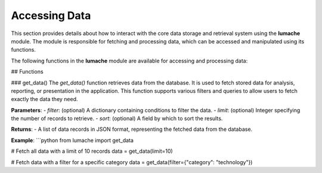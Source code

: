 Accessing Data
==============

This section provides details about how to interact with the core data storage and retrieval system using the **lumache** module. The module is responsible for fetching and processing data, which can be accessed and manipulated using its functions.

The following functions in the **lumache** module are available for accessing and processing data:

.. autosummary::
   :toctree: generated

   lumache.get_data
   lumache.process_data

## Functions

### get_data()
The `get_data()` function retrieves data from the database. It is used to fetch stored data for analysis, reporting, or presentation in the application. This function supports various filters and queries to allow users to fetch exactly the data they need.

**Parameters**:
- `filter`: (optional) A dictionary containing conditions to filter the data.
- `limit`: (optional) Integer specifying the number of records to retrieve.
- `sort`: (optional) A field by which to sort the results.

**Returns**:
- A list of data records in JSON format, representing the fetched data from the database.

**Example**:
```python
from lumache import get_data

# Fetch all data with a limit of 10 records
data = get_data(limit=10)

# Fetch data with a filter for a specific category
data = get_data(filter={"category": "technology"})
